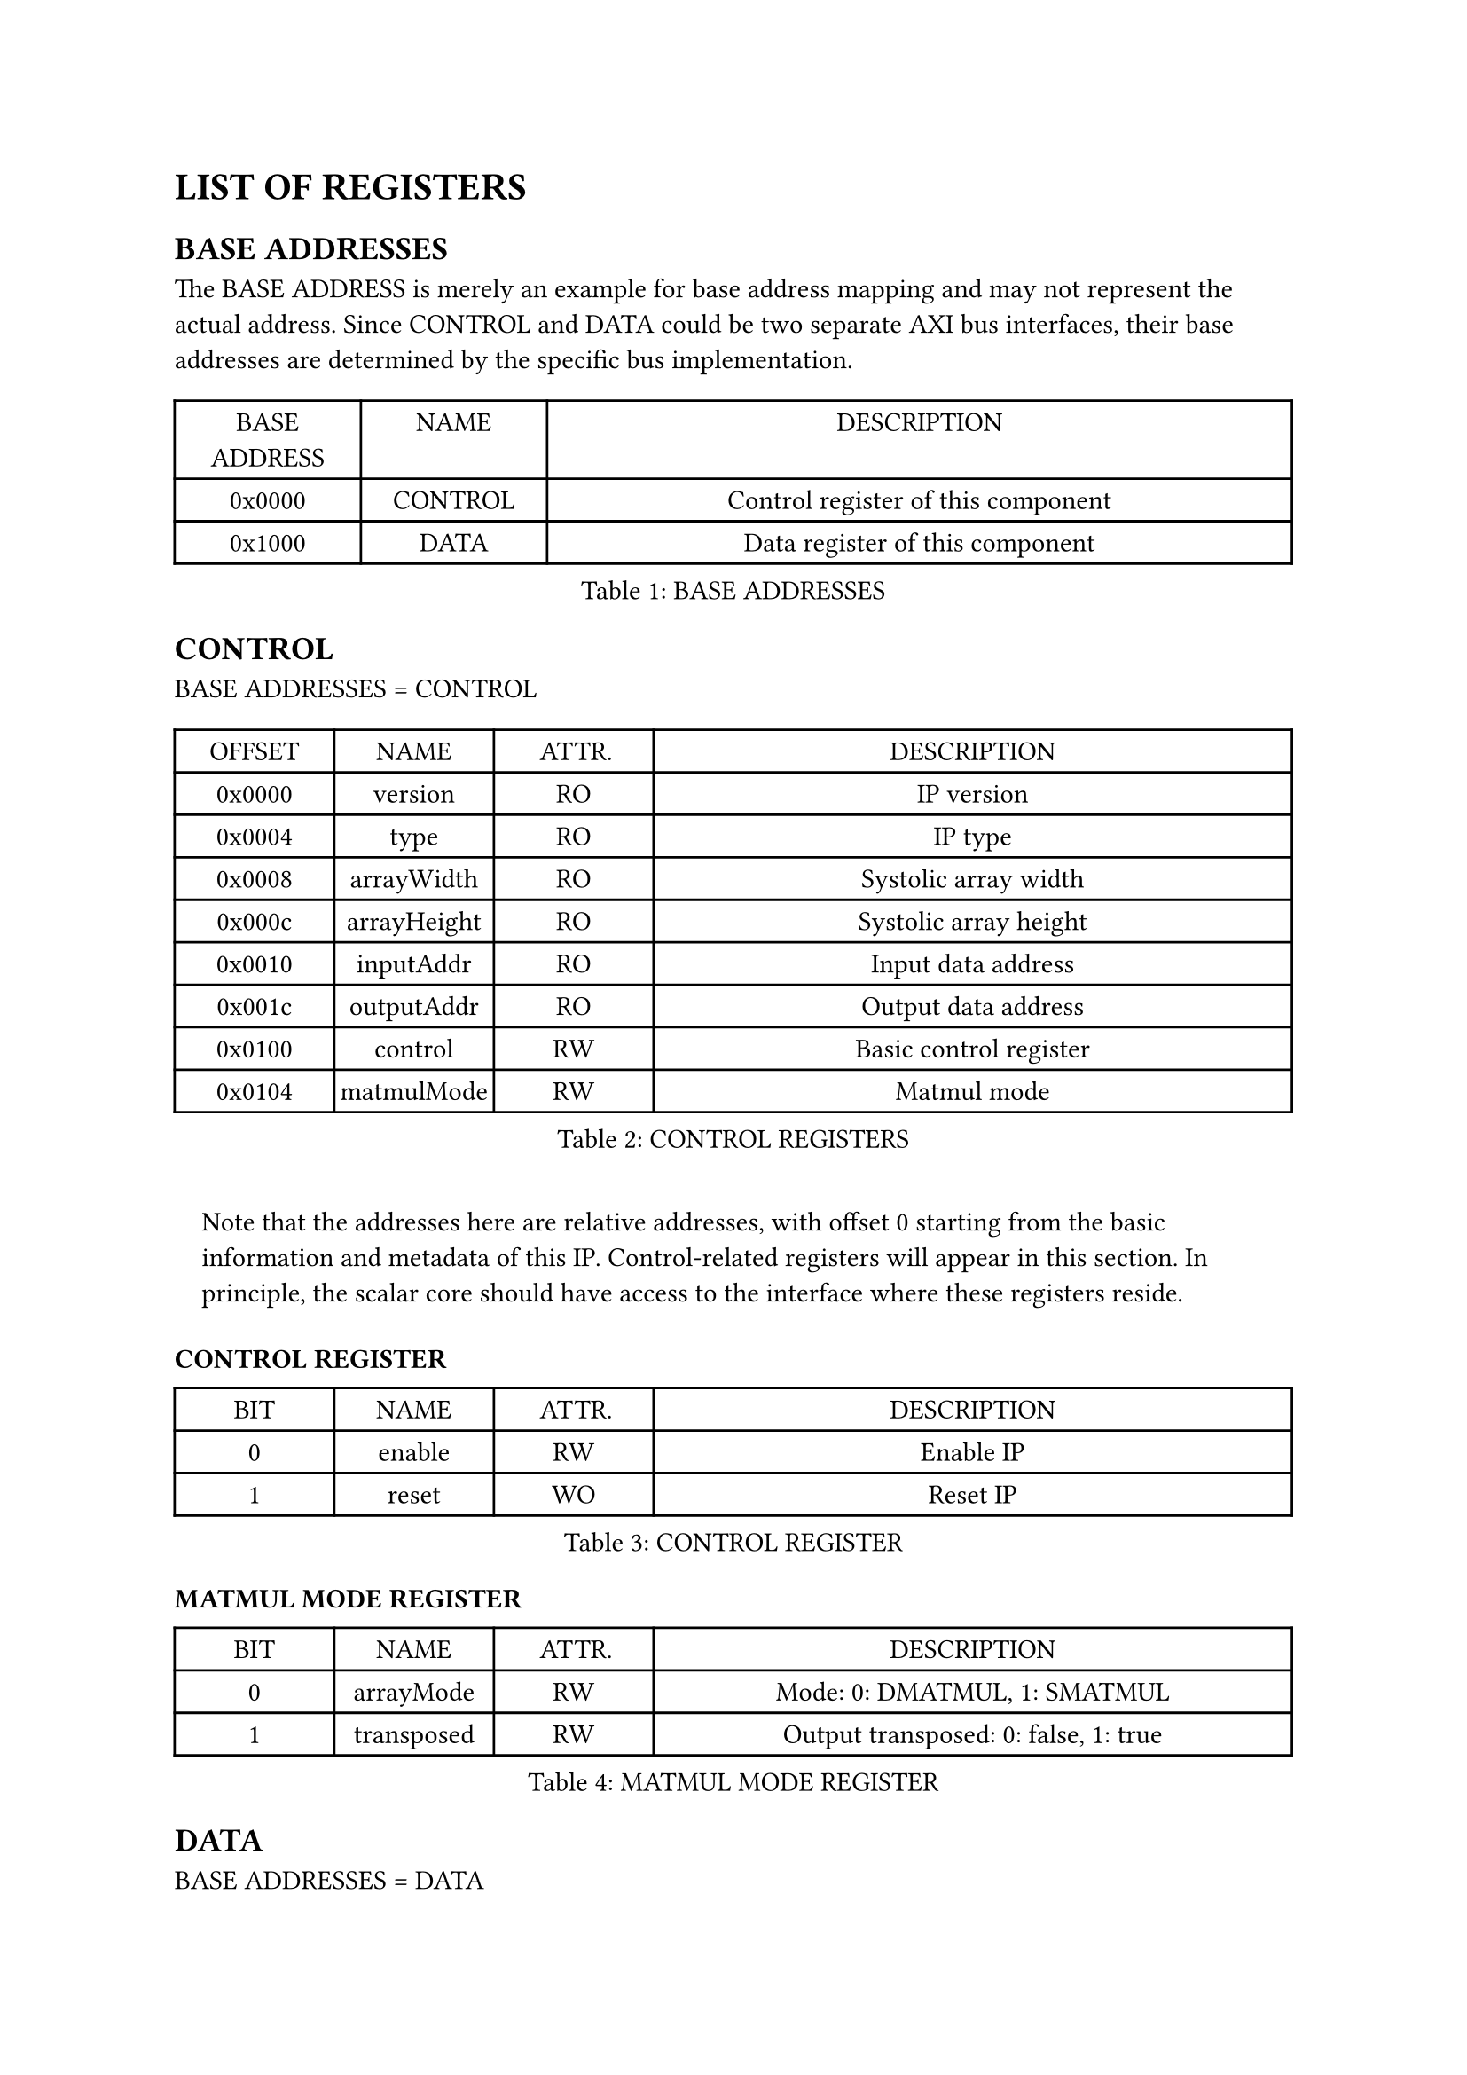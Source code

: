= LIST OF REGISTERS
<list-of-registers>
== BASE ADDRESSES
<base-addresses>
The BASE ADDRESS is merely an example for base address mapping and may
not represent the actual address. Since CONTROL and DATA could be two
separate AXI bus interfaces, their base addresses are determined by the
specific bus implementation.

#figure(
  align(center)[#table(
    columns: (0.25fr, 0.25fr, 1fr),
    align: (auto,auto,auto,),
    table.header([BASE ADDRESS], [NAME], [DESCRIPTION],),
    table.hline(),
    [0x0000], [CONTROL], [Control register of this component],
    [0x1000], [DATA], [Data register of this component],
  )]
  , caption: [BASE ADDRESSES]
  , kind: table
  )

== CONTROL
<control>
BASE ADDRESSES = CONTROL

#figure(
  align(center)[#table(
    columns: (0.25fr, 0.25fr, 0.25fr, 1fr),
    align: (auto,auto,auto,auto,),
    table.header([OFFSET], [NAME], [ATTR.], [DESCRIPTION],),
    table.hline(),
    [0x0000], [version], [RO], [IP version],
    [0x0004], [type], [RO], [IP type],
    [0x0008], [arrayWidth], [RO], [Systolic array width],
    [0x000c], [arrayHeight], [RO], [Systolic array height],
    [0x0010], [inputAddr], [RO], [Input data address],
    [0x001c], [outputAddr], [RO], [Output data address],
    [0x0100], [control], [RW], [Basic control register],
    [0x0104], [matmulMode], [RW], [Matmul mode],
  )]
  , caption: [CONTROL REGISTERS]
  , kind: table
  )

#quote(block: true)[
Note that the addresses here are relative addresses, with offset 0
starting from the basic information and metadata of this IP.
Control-related registers will appear in this section. In principle, the
scalar core should have access to the interface where these registers
reside.
]

=== CONTROL REGISTER
<control-register>
#figure(
  align(center)[#table(
    columns: (0.25fr, 0.25fr, 0.25fr, 1fr),
    align: (auto,auto,auto,auto,),
    table.header([BIT], [NAME], [ATTR.], [DESCRIPTION],),
    table.hline(),
    [0], [enable], [RW], [Enable IP],
    [1], [reset], [WO], [Reset IP],
  )]
  , caption: [CONTROL REGISTER]
  , kind: table
  )

=== MATMUL MODE REGISTER
<matmul-mode-register>
#figure(
  align(center)[#table(
    columns: (0.25fr, 0.25fr, 0.25fr, 1fr),
    align: (auto,auto,auto,auto,),
    table.header([BIT], [NAME], [ATTR.], [DESCRIPTION],),
    table.hline(),
    [0], [arrayMode], [RW], [Mode: 0: DMATMUL, 1: SMATMUL],
    [1], [transposed], [RW], [Output transposed: 0: false, 1: true],
  )]
  , caption: [MATMUL MODE REGISTER]
  , kind: table
  )

== DATA
<data>
BASE ADDRESSES = DATA

#figure(
  align(center)[#table(
    columns: (0.25fr, 0.25fr, 0.25fr, 1fr),
    align: (auto,auto,auto,auto,),
    table.header([OFFSET], [NAME], [ATTR.], [DESCRIPTION],),
    table.hline(),
    [0x0000], [inputData], [WO], [Input data],
    [0x1000], [outputData], [RO], [Output data],
  )]
  , caption: [DATA REGISTERS]
  , kind: table
  )

#quote(block: true)[
The inputData and outputData addresses given above are examples only and
are not fixed. They are calculated based on the matrix size (M), with
the result rounded up and aligned to 0x1000, which is described in
detail in the next section. These addresses are preset in the CONTROL
register addresses at the time of IP generation and cannot be changed.
The software determines the data address offsets by reading these
registers.
]

== DATA BUS CONVENTION
<data-bus-convention>
The input data comprises two matrices, one from the north and one from
the west, which are interleaved by 4 bytes with the north in front and
the west in back. Consequently, the offset between inputAddr and
outputAddr is given by the expression `M*M*32/8`, where M is the matrix
size. The interleaving address is designed to match the pattern
generated by segment store instructions. A typical data sequence is
provided below for reference:

a00, b00, a01, b10 … a32, b23, a33, b33

#pagebreak()
